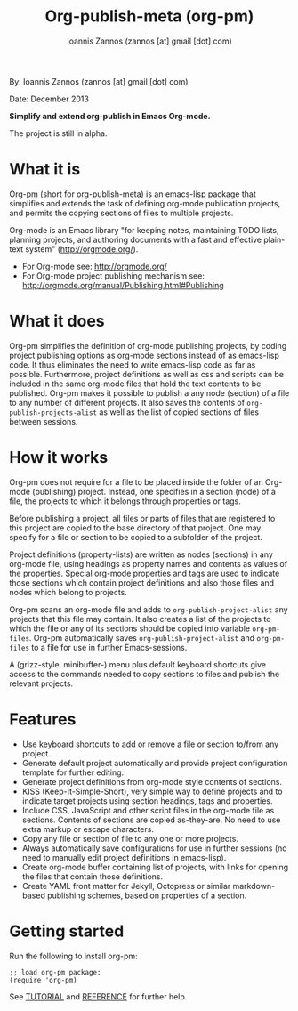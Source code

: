 #+TITLE: Org-publish-meta (org-pm)
#+AUTHOR: Ioannis Zannos (zannos [at] gmail [dot] com)

By: Ioannis Zannos (zannos [at] gmail [dot] com)

Date: December 2013

*Simplify and extend org-publish in Emacs Org-mode.*

The project is still in alpha.

* What it is

Org-pm (short for org-publish-meta) is an emacs-lisp package that simplifies and extends the task of defining org-mode publication projects, and permits the copying sections of files to multiple projects.

Org-mode is an Emacs library "for keeping notes, maintaining TODO lists, planning projects, and authoring documents with a fast and effective plain-text system" (http://orgmode.org/).

- For Org-mode see: http://orgmode.org/
- For Org-mode project publishing mechanism see: http://orgmode.org/manual/Publishing.html#Publishing

* What it does

Org-pm simplifies the definition of org-mode publishing projects, by coding project publishing options as org-mode sections instead of as emacs-lisp code.  It thus eliminates the need to write emacs-lisp code as far as possible.  Furthermore, project definitions as well as css and scripts can be included in the same org-mode files that hold the text contents to be published.  Org-pm makes it possible to publish a any node (section) of a file to any number of different projects.  It also saves the contents of =org-publish-projects-alist= as well as the list of copied sections of files between sessions.

* How it works

Org-pm does not require for a file to be placed inside the folder of an Org-mode (publishing) project.  Instead, one specifies in a section (node) of a file, the projects to which it belongs through properties or tags.

Before publishing a project, all files or parts of files that are registered to this project are copied to the base directory of that project.  One may specify for a file or section to be copied to a subfolder of the project.

Project definitions (property-lists) are written as nodes (sections) in any org-mode file, using headings as property names and contents as values of the properties.  Special org-mode properties and tags are used to indicate those sections which contain project definitions and also those files and nodes which belong to projects.

Org-pm scans an org-mode file and adds to =org-publish-project-alist= any projects that this file may contain.  It also creates a list of the projects to which the file or any of its sections should be copied into variable =org-pm-files=.  Org-pm automatically saves =org-publish-project-alist= and =org-pm-files= to a file for use in further Emacs-sessions.

A (grizz-style, minibuffer-) menu plus default keyboard shortcuts give access to the commands needed to copy sections to files and publish the relevant projects.

* Features

- Use keyboard shortcuts to add or remove a file or section to/from any project.
- Generate default project automatically and provide project configuration template for further editing.
- Generate project definitions from org-mode style contents of sections.
- KISS (Keep-It-Simple-Short), very simple way to define projects and to indicate target projects using section headings, tags and properties.
- Include CSS, JavaScript and other script files in the org-mode file as sections. Contents of sections are copied as-they-are.  No need to use extra markup or escape characters.
- Copy any file or section of file to any one or more projects.
- Always automatically save configurations for use in further sessions (no need to manually edit project definitions in emacs-lisp).
- Create org-mode buffer containing list of projects, with links for opening the files that contain those definitions.
- Create YAML front matter for Jekyll, Octopress or similar markdown-based publishing schemes, based on properties of a section.

* Getting started

Run the following to install org-pm:

#+BEGIN_SRC elisp
;; load org-pm package:
(require 'org-pm)
#+END_SRC

See [[file:TUTORIAL.org][TUTORIAL]] and [[file:REFERENCE.org][REFERENCE]] for further help.
